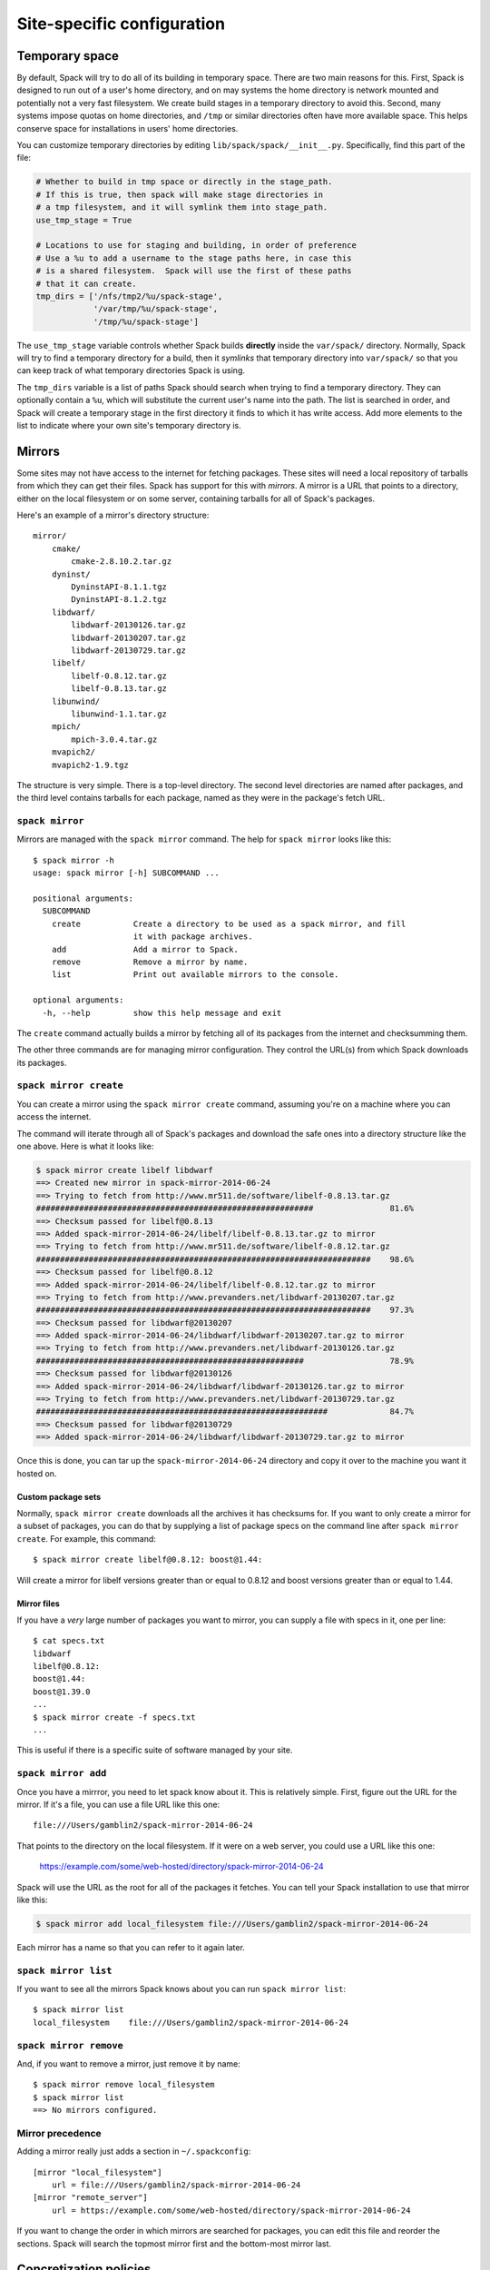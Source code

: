 .. _site-configuration:

Site-specific configuration
===================================

.. _temp-space:

Temporary space
----------------------------

.. deprecated::

   This will be moved to configuration files.

By default, Spack will try to do all of its building in temporary
space.  There are two main reasons for this.  First, Spack is designed
to run out of a user's home directory, and on may systems the home
directory is network mounted and potentially not a very fast
filesystem.  We create build stages in a temporary directory to avoid
this.  Second, many systems impose quotas on home directories, and
``/tmp`` or similar directories often have more available space.  This
helps conserve space for installations in users' home directories.

You can customize temporary directories by editing
``lib/spack/spack/__init__.py``.  Specifically, find this part of the file:

.. code-block:: python

   # Whether to build in tmp space or directly in the stage_path.
   # If this is true, then spack will make stage directories in
   # a tmp filesystem, and it will symlink them into stage_path.
   use_tmp_stage = True

   # Locations to use for staging and building, in order of preference
   # Use a %u to add a username to the stage paths here, in case this
   # is a shared filesystem.  Spack will use the first of these paths
   # that it can create.
   tmp_dirs = ['/nfs/tmp2/%u/spack-stage',
               '/var/tmp/%u/spack-stage',
               '/tmp/%u/spack-stage']

The ``use_tmp_stage`` variable controls whether Spack builds
**directly** inside the ``var/spack/`` directory.  Normally, Spack
will try to find a temporary directory for a build, then it *symlinks*
that temporary directory into ``var/spack/`` so that you can keep
track of what temporary directories Spack is using.

The ``tmp_dirs`` variable is a list of paths Spack should search when
trying to find a temporary directory.  They can optionally contain a
``%u``, which will substitute the current user's name into the path.
The list is searched in order, and Spack will create a temporary stage
in the first directory it finds to which it has write access.  Add
more elements to the list to indicate where your own site's temporary
directory is.

.. _mirrors:

Mirrors
----------------------------

Some sites may not have access to the internet for fetching packages.
These sites will need a local repository of tarballs from which they
can get their files.  Spack has support for this with *mirrors*.  A
mirror is a URL that points to a directory, either on the local
filesystem or on some server, containing tarballs for all of Spack's
packages.

Here's an example of a mirror's directory structure::

    mirror/
        cmake/
            cmake-2.8.10.2.tar.gz
        dyninst/
            DyninstAPI-8.1.1.tgz
            DyninstAPI-8.1.2.tgz
        libdwarf/
            libdwarf-20130126.tar.gz
            libdwarf-20130207.tar.gz
            libdwarf-20130729.tar.gz
        libelf/
            libelf-0.8.12.tar.gz
            libelf-0.8.13.tar.gz
        libunwind/
            libunwind-1.1.tar.gz
        mpich/
            mpich-3.0.4.tar.gz
        mvapich2/
        mvapich2-1.9.tgz

The structure is very simple.  There is a top-level directory.  The
second level directories are named after packages, and the third level
contains tarballs for each package, named as they were in the
package's fetch URL.

``spack mirror``
~~~~~~~~~~~~~~~~~~~~~~~

Mirrors are managed with the ``spack mirror`` command.  The help for
``spack mirror`` looks like this::

    $ spack mirror -h
    usage: spack mirror [-h] SUBCOMMAND ...

    positional arguments:
      SUBCOMMAND
        create           Create a directory to be used as a spack mirror, and fill
                         it with package archives.
        add              Add a mirror to Spack.
        remove           Remove a mirror by name.
        list             Print out available mirrors to the console.

    optional arguments:
      -h, --help         show this help message and exit

The ``create`` command actually builds a mirror by fetching all of its
packages from the internet and checksumming them.

The other three commands are for managing mirror configuration.  They
control the URL(s) from which Spack downloads its packages.


``spack mirror create``
~~~~~~~~~~~~~~~~~~~~~~~

You can create a mirror using the ``spack mirror create`` command, assuming
you're on a machine where you can access the internet.

The command will iterate through all of Spack's packages and download
the safe ones into a directory structure like the one above.  Here is
what it looks like:


.. code-block:: bash

   $ spack mirror create libelf libdwarf
   ==> Created new mirror in spack-mirror-2014-06-24
   ==> Trying to fetch from http://www.mr511.de/software/libelf-0.8.13.tar.gz
   ##########################################################                81.6%
   ==> Checksum passed for libelf@0.8.13
   ==> Added spack-mirror-2014-06-24/libelf/libelf-0.8.13.tar.gz to mirror
   ==> Trying to fetch from http://www.mr511.de/software/libelf-0.8.12.tar.gz
   ######################################################################    98.6%
   ==> Checksum passed for libelf@0.8.12
   ==> Added spack-mirror-2014-06-24/libelf/libelf-0.8.12.tar.gz to mirror
   ==> Trying to fetch from http://www.prevanders.net/libdwarf-20130207.tar.gz
   ######################################################################    97.3%
   ==> Checksum passed for libdwarf@20130207
   ==> Added spack-mirror-2014-06-24/libdwarf/libdwarf-20130207.tar.gz to mirror
   ==> Trying to fetch from http://www.prevanders.net/libdwarf-20130126.tar.gz
   ########################################################                  78.9%
   ==> Checksum passed for libdwarf@20130126
   ==> Added spack-mirror-2014-06-24/libdwarf/libdwarf-20130126.tar.gz to mirror
   ==> Trying to fetch from http://www.prevanders.net/libdwarf-20130729.tar.gz
   #############################################################             84.7%
   ==> Checksum passed for libdwarf@20130729
   ==> Added spack-mirror-2014-06-24/libdwarf/libdwarf-20130729.tar.gz to mirror

Once this is done, you can tar up the ``spack-mirror-2014-06-24`` directory and
copy it over to the machine you want it hosted on.

Custom package sets
^^^^^^^^^^^^^^^^^^^^^^^^

Normally, ``spack mirror create`` downloads all the archives it has
checksums for.  If you want to only create a mirror for a subset of
packages, you can do that by supplying a list of package specs on the
command line after ``spack mirror create``.  For example, this
command::

    $ spack mirror create libelf@0.8.12: boost@1.44:

Will create a mirror for libelf versions greater than or equal to
0.8.12 and boost versions greater than or equal to 1.44.

Mirror files
^^^^^^^^^^^^^^^^^^^^^^^^

If you have a *very* large number of packages you want to mirror, you
can supply a file with specs in it, one per line::

   $ cat specs.txt
   libdwarf
   libelf@0.8.12:
   boost@1.44:
   boost@1.39.0
   ...
   $ spack mirror create -f specs.txt
   ...

This is useful if there is a specific suite of software managed by
your site.


``spack mirror add``
~~~~~~~~~~~~~~~~~~~~~~~~~~~

Once you have a mirrror, you need to let spack know about it.  This is
relatively simple.  First, figure out the URL for the mirror.  If it's
a file, you can use a file URL like this one::

    file:///Users/gamblin2/spack-mirror-2014-06-24

That points to the directory on the local filesystem.  If it were on a
web server, you could use a URL like this one:

    https://example.com/some/web-hosted/directory/spack-mirror-2014-06-24

Spack will use the URL as the root for all of the packages it fetches.
You can tell your Spack installation to use that mirror like this:

.. code-block:: bash

   $ spack mirror add local_filesystem file:///Users/gamblin2/spack-mirror-2014-06-24

Each mirror has a name so that you can refer to it again later.

``spack mirror list``
~~~~~~~~~~~~~~~~~~~~~~~~~~~

If you want to see all the mirrors Spack knows about you can run ``spack mirror list``::

   $ spack mirror list
   local_filesystem    file:///Users/gamblin2/spack-mirror-2014-06-24

``spack mirror remove``
~~~~~~~~~~~~~~~~~~~~~~~~~~~

And, if you want to remove a mirror, just remove it by name::

   $ spack mirror remove local_filesystem
   $ spack mirror list
   ==> No mirrors configured.

Mirror precedence
~~~~~~~~~~~~~~~~~~~~~~~~~

Adding a mirror really just adds a section in ``~/.spackconfig``::

   [mirror "local_filesystem"]
       url = file:///Users/gamblin2/spack-mirror-2014-06-24
   [mirror "remote_server"]
       url = https://example.com/some/web-hosted/directory/spack-mirror-2014-06-24

If you want to change the order in which mirrors are searched for
packages, you can edit this file and reorder the sections.  Spack will
search the topmost mirror first and the bottom-most mirror last.

.. _concretization-policies:

Concretization policies
----------------------------

When a user asks for a package like ``mpileaks`` to be installed,
Spack has to make decisions like what version should be installed,
what compiler to use, and how its dependencies should be configured.
This process is called *concretization*, and it's covered in detail in
:ref:`its own section <abstract-and-concrete>`.

The default concretization policies are in the
:py:mod:`spack.concretize` module, specifically in the
:py:class:`spack.concretize.DefaultConcretizer` class.  These are the
important methods used in the concretization process:

* :py:meth:`concretize_version(self, spec) <spack.concretize.DefaultConcretizer.concretize_version>`
* :py:meth:`concretize_architecture(self, spec) <spack.concretize.DefaultConcretizer.concretize_architecture>`
* :py:meth:`concretize_compiler(self, spec) <spack.concretize.DefaultConcretizer.concretize_compiler>`
* :py:meth:`choose_provider(self, spec, providers) <spack.concretize.DefaultConcretizer.choose_provider>`

The first three take a :py:class:`Spec <spack.spec.Spec>` object and
modify it by adding constraints for the version.  For example, if the
input spec had a version range like `1.0:5.0.3`, then the
``concretize_version`` method should set the spec's version to a
*single* version in that range.  Likewise, ``concretize_architecture``
selects an architecture when the input spec does not have one, and
``concretize_compiler`` needs to set both a concrete compiler and a
concrete compiler version.

``choose_provider()`` affects how concrete implementations are chosen
based on a virtual dependency spec.  The input spec is some virtual
dependency and the ``providers`` index is a :py:class:`ProviderIndex
<spack.packages.ProviderIndex>` object.  The ``ProviderIndex`` maps
the virtual spec to specs for possible implementations, and
``choose_provider()`` should simply choose one of these.  The
``concretize_*`` methods will be called on the chosen implementation
later, so there is no need to fully concretize the spec when returning
it.

The ``DefaultConcretizer`` is intendend to provide sensible defaults
for each policy, but there are certain choices that it can't know
about.  For example, one site might prefer ``OpenMPI`` over ``MPICH``,
or another might prefer an old version of some packages.  These types
of special cases can be integrated with custom concretizers.

Writing a custom concretizer
~~~~~~~~~~~~~~~~~~~~~~~~~~~~~~~~~

To write your own concretizer, you need only subclass
``DefaultConcretizer`` and override the methods you want to change.
For example, you might write a class like this to change *only* the
``concretize_version()`` behavior:

.. code-block:: python

   from spack.concretize import DefaultConcretizer

   class MyConcretizer(DefaultConcretizer):
       def concretize_version(self, spec):
           # implement custom logic here.

Once you have written your custom concretizer, you can make Spack use
it by editing ``globals.py``.  Find this part of the file:

.. code-block:: python

   #
   # This controls how things are concretized in spack.
   # Replace it with a subclass if you want different
   # policies.
   #
   concretizer = DefaultConcretizer()

Set concretizer to *your own* class instead of the default:

.. code-block:: python

   concretizer = MyConcretizer()

The next time you run Spack, your changes should take effect.
